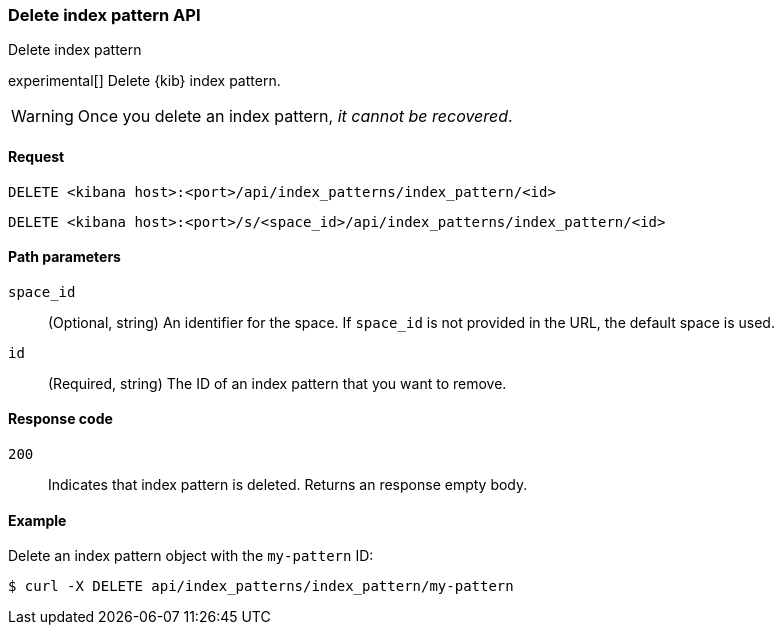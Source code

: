 [[index-patterns-api-delete]]
=== Delete index pattern API
++++
<titleabbrev>Delete index pattern</titleabbrev>
++++

experimental[] Delete {kib} index pattern.

WARNING: Once you delete an index pattern, _it cannot be recovered_.

[[index-patterns-api-delete-request]]
==== Request

`DELETE <kibana host>:<port>/api/index_patterns/index_pattern/<id>`

`DELETE <kibana host>:<port>/s/<space_id>/api/index_patterns/index_pattern/<id>`

[[index-patterns-api-delete-path-params]]
==== Path parameters

`space_id`::
  (Optional, string) An identifier for the space. If `space_id` is not provided in the URL, the default space is used.

`id`::
  (Required, string) The ID of an index pattern that you want to remove.

[[index-patterns-api-delete-response-codes]]
==== Response code

`200`::
  Indicates that index pattern is deleted. Returns an response empty body. 

==== Example

Delete an index pattern object with the `my-pattern` ID:

[source,sh]
--------------------------------------------------
$ curl -X DELETE api/index_patterns/index_pattern/my-pattern
--------------------------------------------------
// KIBANA

